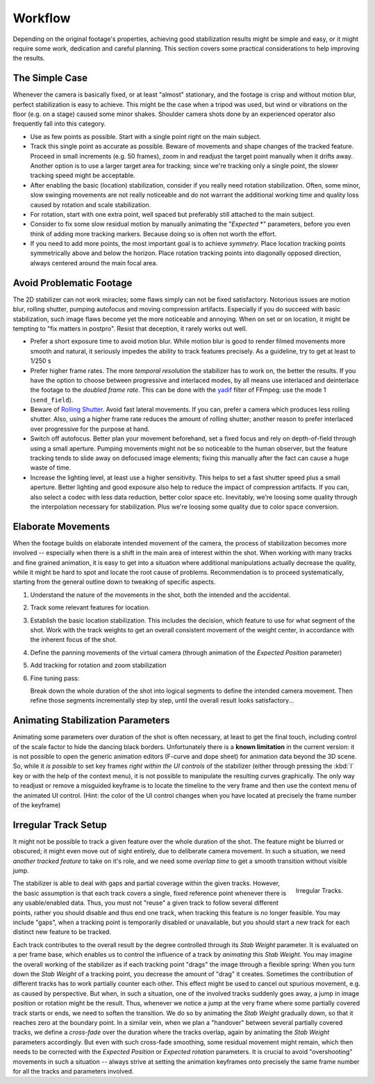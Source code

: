 
********
Workflow
********

Depending on the original footage's properties, achieving good stabilization results might be simple and easy,
or it might require some work, dedication and careful planning. This section covers some practical considerations
to help improving the results.


The Simple Case
===============

Whenever the camera is basically fixed, or at least "almost" stationary, and the footage is crisp and without
motion blur, perfect stabilization is easy to achieve. This might be the case when a tripod was used,
but wind or vibrations on the floor (e.g. on a stage) caused some minor shakes. Shoulder camera shots done
by an experienced operator also frequently fall into this category.

- Use as few points as possible. Start with a single point right on the main subject.
- Track this single point as accurate as possible. Beware of movements and shape changes of the tracked feature.
  Proceed in small increments (e.g. 50 frames), zoom in and readjust the target point manually when it drifts away.
  Another option is to use a larger target area for tracking; since we're tracking only a single point,
  the slower tracking speed might be acceptable.
- After enabling the basic (location) stabilization, consider if you really need rotation stabilization.
  Often, some minor, slow swinging movements are not really noticeable and do not warrant the additional working time
  and quality loss caused by rotation and scale stabilization.
- For rotation, start with one extra point, well spaced but preferably still attached to the main subject.
- Consider to fix some slow residual motion by manually animating the "*Expected* \*" parameters,
  before you even think of adding more tracking markers. Because doing so is often not worth the effort.
- If you need to add more points, the most important goal is to achieve *symmetry.*
  Place location tracking points symmetrically above and below the horizon.
  Place rotation tracking points into diagonally opposed direction, always centered around the main focal area.


Avoid Problematic Footage
=========================

The 2D stabilizer can not work miracles; some flaws simply can not be fixed satisfactory.
Notorious issues are motion blur, rolling shutter, pumping autofocus and moving compression artifacts.
Especially if you do succeed with basic stabilization, such image flaws become yet the more noticeable and annoying.
When on set or on location, it might be tempting to "fix matters in postpro".
Resist that deception, it rarely works out well.

- Prefer a short exposure time to avoid motion blur.
  While motion blur is good to render filmed movements more smooth and natural,
  it seriously impedes the ability to track features precisely.
  As a guideline, try to get at least to 1/250 s
- Prefer higher frame rates. The more *temporal resolution* the stabilizer has to work on, the better the results.
  If you have the option to choose between progressive and interlaced modes, by all means use interlaced
  and deinterlace the footage to the *doubled frame rate*. This can be done with the
  `yadif <https://ffmpeg.org/ffmpeg-filters.html#yadif-1>`__ filter of FFmpeg: use the mode 1 (``send_field``).
- Beware of `Rolling Shutter <https://en.wikipedia.org/wiki/Rolling_shutter>`__.
  Avoid fast lateral movements. If you can, prefer a camera which produces less rolling shutter.
  Also, using a higher frame rate reduces the amount of rolling shutter; another reason to prefer
  interlaced over progressive for the purpose at hand.
- Switch off autofocus.
  Better plan your movement beforehand, set a fixed focus and rely on depth-of-field through using a small aperture.
  Pumping movements might not be so noticeable to the human observer, but the feature tracking tends to slide away
  on defocused image elements; fixing this manually after the fact can cause a huge waste of time.
- Increase the lighting level, at least use a higher sensitivity.
  This helps to set a fast shutter speed plus a small aperture.
  Better lighting and good exposure also help to reduce the impact of compression artifacts.
  If you can, also select a codec with less data reduction, better color space etc.
  Inevitably, we're loosing some quality through the interpolation necessary for stabilization.
  Plus we're loosing some quality due to color space conversion.


Elaborate Movements
===================

When the footage builds on elaborate intended movement of the camera, the process of stabilization
becomes more involved -- especially when there is a shift in the main area of interest within the shot.
When working with many tracks and fine grained animation, it is easy to get into a situation where additional
manipulations actually decrease the quality, while it might be hard to spot and locate the root cause of problems.
Recommendation is to proceed systematically, starting from the general outline down to tweaking of specific aspects.

#. Understand the nature of the movements in the shot, both the intended and the accidental.
#. Track some relevant features for location.
#. Establish the basic location stabilization.
   This includes the decision, which feature to use for what segment of the shot.
   Work with the track weights to get an overall consistent movement of the weight center,
   in accordance with the inherent focus of the shot.
#. Define the panning movements of the virtual camera (through animation of the *Expected Position* parameter)
#. Add tracking for rotation and zoom stabilization
#. Fine tuning pass:

   Break down the whole duration of the shot into logical segments to define the intended camera movement.
   Then refine those segments incrementally step by step, until the overall result looks satisfactory...


Animating Stabilization Parameters
==================================

Animating some parameters over duration of the shot is often necessary, at least to get the final touch,
including control of the scale factor to hide the dancing black borders.
Unfortunately there is a **known limitation**
in the current version: it is not possible to open the generic animation editors (F-curve and dope sheet)
for animation data beyond the 3D scene. So, while it *is possible* to set key frames *right within the UI controls*
of the stabilizer (either through pressing the :kbd:`I` key or with the help of the context menu), it is not possible
to manipulate the resulting curves graphically. The only way to readjust or remove a misguided keyframe is to locate
the timeline to the very frame and then use the context menu of the animated UI control.
(Hint: the color of the UI control changes when you have located at precisely the frame number of the keyframe)


Irregular Track Setup
=====================

It might not be possible to track a given feature over the whole duration of the shot.
The feature might be blurred or obscured; it might even move out of sight entirely,
due to deliberate camera movement.
In such a situation, we need *another tracked feature* to take on it's role, and we need some *overlap time*
to get a smooth transition without visible jump.

.. figure:: /images/editors_movie-clip_stabilization_irregular-tracks.png
   :align: right
   :width: 250px

   Irregular Tracks.


The stabilizer is able to deal with gaps and partial coverage within the given tracks.
However, the basic assumption is that each track covers a single, fixed reference point whenever there is any
usable/enabled data. Thus, you must not "reuse" a given track to follow several different points,
rather you should disable and thus end one track, when tracking this feature is no longer feasible.
You may include "gaps", when a tracking point is temporarily disabled or unavailable,
but you should start a new track for each distinct new feature to be tracked.

Each track contributes to the overall result by the degree controlled through its *Stab Weight* parameter.
It is evaluated on a per frame base, which enables us to control the influence of a track by *animating* this
*Stab Weight*. You may imagine the overall working of the stabilizer as if each tracking point "drags" the image
through a flexible spring: When you turn down the *Stab Weight* of a tracking point,
you decrease the amount of "drag"
it creates. Sometimes the contribution of different tracks has to work partially counter each other.
This effect might be used to cancel out spurious movement, e.g. as caused by perspective.
But when, in such a situation, one of the involved tracks suddenly goes away,
a jump in image position or rotation might be the result. Thus, whenever we notice
a jump at the very frame where some partially covered track starts or ends, we need to soften the transition.
We do so by animating the *Stab Weight* gradually down, so that it reaches zero at the boundary point.
In a similar vein, when we plan a "handover" between several partially covered tracks, we define a *cross-fade* over
the duration where the tracks overlap, again by animating the *Stab Weight* parameters accordingly.
But even with such cross-fade smoothing, some residual movement might remain,
which then needs to be corrected with the *Expected Position*
or *Expected rotation* parameters. It is crucial to avoid "overshooting" movements in such a situation --
always strive at setting the animation keyframes onto precisely
the same frame number for all the tracks and parameters involved.
